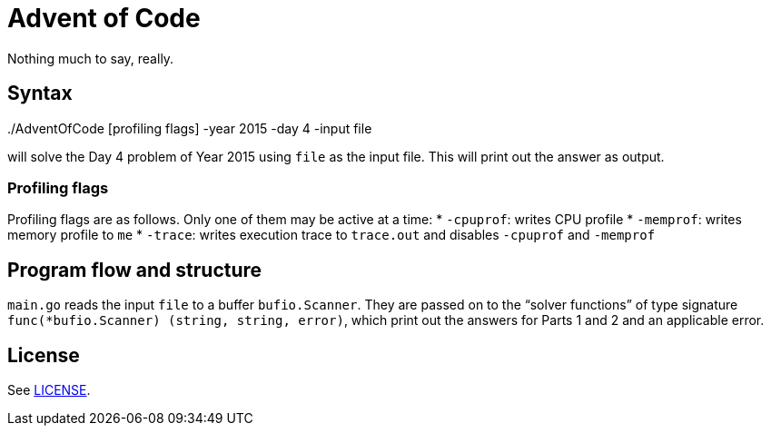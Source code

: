 = Advent of Code
Nothing much to say, really.

== Syntax
++++
./AdventOfCode [profiling flags] -year 2015 -day 4 -input file
++++
will solve the Day 4 problem of Year 2015
using `file` as the input file.
This will print out the answer as output.

=== Profiling flags
Profiling flags are as follows.
Only one of them may be active at a time:
* `-cpuprof`: writes CPU profile
* `-memprof`: writes memory profile to `me`
* `-trace`: writes execution trace to `trace.out` and disables `-cpuprof` and `-memprof`

== Program flow and structure
`main.go` reads the input `file` to a buffer `bufio.Scanner`.
They are passed on to the "`solver functions`"
of type signature `func(*bufio.Scanner) (string, string, error)`,
which print out the answers for Parts 1 and 2
and an applicable error.

== License
See link:LICENSE[].
